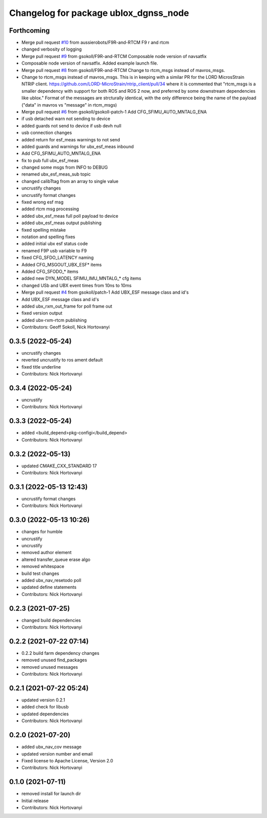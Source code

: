 ^^^^^^^^^^^^^^^^^^^^^^^^^^^^^^^^^^^^^^
Changelog for package ublox_dgnss_node
^^^^^^^^^^^^^^^^^^^^^^^^^^^^^^^^^^^^^^

Forthcoming
-----------
* Merge pull request `#10 <https://github.com/aussierobots/ublox_dgnss/issues/10>`_ from aussierobots/F9R-and-RTCM
  F9 r and rtcm
* changed verbosity of logging
* Merge pull request `#9 <https://github.com/aussierobots/ublox_dgnss/issues/9>`_ from gsokoll/F9R-and-RTCM
  Composable node version of navsatfix
* Composable node version of navsatfix.  Added example launch file.
* Merge pull request `#8 <https://github.com/aussierobots/ublox_dgnss/issues/8>`_ from gsokoll/F9R-and-RTCM
  Change to rtcm_msgs instead of mavros_msgs.
* Change to rtcm_msgs instead of mavros_msgs.
  This is in keeping with a similar PR for the LORD MicrosStrain NTRIP client.
  https://github.com/LORD-MicroStrain/ntrip_client/pull/34
  where it is commented that
  "rtcm_msgs is a smaller dependency with support for both ROS and ROS 2
  now, and preferred by some downstream dependencies like ublox."
  Format of the messages are strcturally identical, with the only difference
  being the name of the payload ("data" in mavros vs "message" in rtcm_msgs)
* Merge pull request `#6 <https://github.com/aussierobots/ublox_dgnss/issues/6>`_ from gsokoll/gsokoll-patch-1
  Add CFG_SFIMU_AUTO_MNTALG_ENA
* if usb detached warn not sending to device
* added guards not send to device if usb devh null
* usb connection changes
* added return for esf_meas warnings to not send
* added guards and warnings for ubx_esf_meas inbound
* Add CFG_SFIMU_AUTO_MNTALG_ENA
* fix to pub full ubx_esf_meas
* changed some msgs from INFO to DEBUG
* renamed ubx_esf_meas_sub topic
* changed calibTtag from an array to single value
* uncrustify changes
* uncrustify format changes
* fixed wrong esf msg
* added rtcm msg processing
* added ubx_esf_meas full poll payload to device
* added ubx_esf_meas output publishing
* fixed spelling mistake
* notation and spelling fixes
* added initial ubx esf status code
* renamed F9P usb variable to F9
* fixed CFG_SFDO_LATENCY naming
* Added CFG_MSGOUT_UBX_ESF* items
* Added CFG_SFODO\_* items
* added new DYN_MODEL SFIMU_IMU_MNTALG\_* cfg items
* changed USb and UBX event times from 10ns to 10ms
* Merge pull request `#4 <https://github.com/aussierobots/ublox_dgnss/issues/4>`_ from gsokoll/patch-1
  Add UBX_ESF message class and id's
* Add UBX_ESF message class and id's
* added ubx_rxm_out_frame for poll frame out
* fixed version output
* added ubx-rxm-rtcm publishing
* Contributors: Geoff Sokoll, Nick Hortovanyi

0.3.5 (2022-05-24)
------------------
* uncrustify changes
* reverted uncrustify to ros ament default
* fixed title underline
* Contributors: Nick Hortovanyi

0.3.4 (2022-05-24)
------------------
* uncrustify
* Contributors: Nick Hortovanyi

0.3.3 (2022-05-24)
------------------
* added <build_depend>pkg-configi</build_depend>
* Contributors: Nick Hortovanyi

0.3.2 (2022-05-13)
------------------
* updated CMAKE_CXX_STANDARD 17
* Contributors: Nick Hortovanyi

0.3.1 (2022-05-13 12:43)
------------------------
* uncrustify format changes
* Contributors: Nick Hortovanyi

0.3.0 (2022-05-13 10:26)
------------------------
* changes for humble
* uncrustify
* uncrustify
* removed author element
* altered transfer_queue erase algo
* removed whitespace
* build test changes
* added ubx_nav_resetodo poll
* updated define statements
* Contributors: Nick Hortovanyi

0.2.3 (2021-07-25)
------------------
* changed build dependencies
* Contributors: Nick Hortovanyi

0.2.2 (2021-07-22 07:14)
------------------------
* 0.2.2 build farm dependency changes
* removed unused find_packages
* removed unused messages
* Contributors: Nick Hortovanyi

0.2.1 (2021-07-22 05:24)
------------------------
* updated version 0.2.1
* added check for libusb
* updated dependencies
* Contributors: Nick Hortovanyi

0.2.0 (2021-07-20)
------------------
* added ubx_nav_cov message
* updated version number and email
* Fixed license to Apache License, Version 2.0
* Contributors: Nick Hortovanyi

0.1.0 (2021-07-11)
------------------
* removed install for launch dir
* Initial release
* Contributors: Nick Hortovanyi
